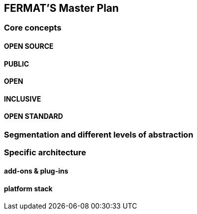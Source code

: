 == FERMAT'S Master Plan

=== Core concepts 
==== OPEN SOURCE
==== PUBLIC
==== OPEN
==== INCLUSIVE
==== OPEN STANDARD

=== Segmentation and different levels of abstraction
=== Specific architecture 
==== add-ons & plug-ins
==== platform stack

 



